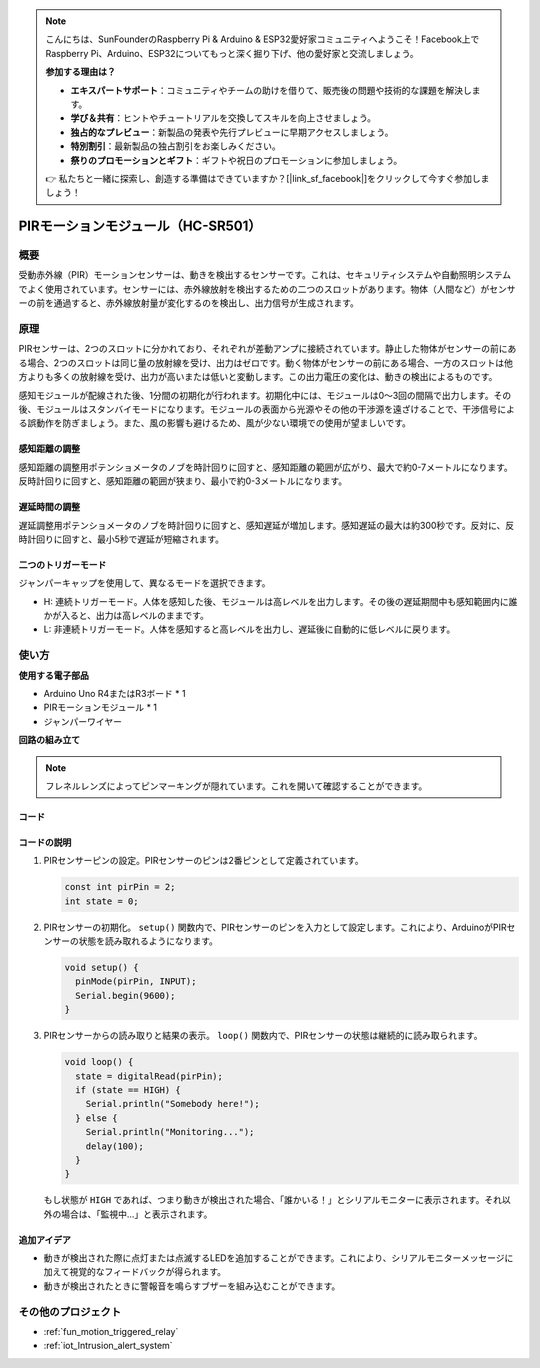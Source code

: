 .. note::

    こんにちは、SunFounderのRaspberry Pi & Arduino & ESP32愛好家コミュニティへようこそ！Facebook上でRaspberry Pi、Arduino、ESP32についてもっと深く掘り下げ、他の愛好家と交流しましょう。

    **参加する理由は？**

    - **エキスパートサポート**：コミュニティやチームの助けを借りて、販売後の問題や技術的な課題を解決します。
    - **学び＆共有**：ヒントやチュートリアルを交換してスキルを向上させましょう。
    - **独占的なプレビュー**：新製品の発表や先行プレビューに早期アクセスしましょう。
    - **特別割引**：最新製品の独占割引をお楽しみください。
    - **祭りのプロモーションとギフト**：ギフトや祝日のプロモーションに参加しましょう。

    👉 私たちと一緒に探索し、創造する準備はできていますか？[|link_sf_facebook|]をクリックして今すぐ参加しましょう！

.. _cpn_pir_motion:

PIRモーションモジュール（HC-SR501）
=====================================

.. image:: img/13_pir_module.png
    :width: 300
    :align: center

概要
---------------------------
受動赤外線（PIR）モーションセンサーは、動きを検出するセンサーです。これは、セキュリティシステムや自動照明システムでよく使用されています。センサーには、赤外線放射を検出するための二つのスロットがあります。物体（人間など）がセンサーの前を通過すると、赤外線放射量が変化するのを検出し、出力信号が生成されます。

原理
---------------------------
PIRセンサーは、2つのスロットに分かれており、それぞれが差動アンプに接続されています。静止した物体がセンサーの前にある場合、2つのスロットは同じ量の放射線を受け、出力はゼロです。動く物体がセンサーの前にある場合、一方のスロットは他方よりも多くの放射線を受け、出力が高いまたは低いと変動します。この出力電圧の変化は、動きの検出によるものです。

.. image:: img/13_pir_working_principle.jpg
    :width: 500
    :align: center

感知モジュールが配線された後、1分間の初期化が行われます。初期化中には、モジュールは0〜3回の間隔で出力します。その後、モジュールはスタンバイモードになります。モジュールの表面から光源やその他の干渉源を遠ざけることで、干渉信号による誤動作を防ぎましょう。また、風の影響も避けるため、風が少ない環境での使用が望ましいです。

.. image:: img/13_pir_module_back.png
    :width: 350
    :align: center

.. raw:: html
    
    <br/><br/> 

感知距離の調整
^^^^^^^^^^^^^^^^^^^^
感知距離の調整用ポテンショメータのノブを時計回りに回すと、感知距離の範囲が広がり、最大で約0-7メートルになります。反時計回りに回すと、感知距離の範囲が狭まり、最小で約0-3メートルになります。

遅延時間の調整
^^^^^^^^^^^^^^^^^^^^
遅延調整用ポテンショメータのノブを時計回りに回すと、感知遅延が増加します。感知遅延の最大は約300秒です。反対に、反時計回りに回すと、最小5秒で遅延が短縮されます。

二つのトリガーモード
^^^^^^^^^^^^^^^^^^^^
ジャンパーキャップを使用して、異なるモードを選択できます。

* H: 連続トリガーモード。人体を感知した後、モジュールは高レベルを出力します。その後の遅延期間中も感知範囲内に誰かが入ると、出力は高レベルのままです。
* L: 非連続トリガーモード。人体を感知すると高レベルを出力し、遅延後に自動的に低レベルに戻ります。

使い方
---------------------------

**使用する電子部品**

- Arduino Uno R4またはR3ボード * 1
- PIRモーションモジュール * 1
- ジャンパーワイヤー


**回路の組み立て**

.. note::
    フレネルレンズによってピンマーキングが隠れています。これを開いて確認することができます。

.. image:: img/13_pir_module_circuit.png
    :width: 400
    :align: center

.. raw:: html
    
    <br/><br/>   

コード
^^^^^^^^^^^^^^^^^^^^

.. raw:: html
    
    <iframe src=https://create.arduino.cc/editor/sunfounder01/4a9b7041-dac5-4d8a-8941-fa0d2d6313d8/preview?embed style="height:510px;width:100%;margin:10px 0" frameborder=0></iframe>


.. raw:: html

   <video loop autoplay muted style = "max-width:100%">
      <source src="../_static/video/basic/13-component_pir_motion.mp4"  type="video/mp4">
      お使いのブラウザはビデオタグをサポートしていません。
   </video>
   <br/><br/>  

コードの説明
^^^^^^^^^^^^^^^^^^^^

1. PIRセンサーピンの設定。PIRセンサーのピンは2番ピンとして定義されています。

   .. code-block:: arduino

      const int pirPin = 2;
      int state = 0;

2. PIRセンサーの初期化。 ``setup()`` 関数内で、PIRセンサーのピンを入力として設定します。これにより、ArduinoがPIRセンサーの状態を読み取れるようになります。

   .. code-block:: arduino

      void setup() {
        pinMode(pirPin, INPUT);
        Serial.begin(9600);
      }

3. PIRセンサーからの読み取りと結果の表示。 ``loop()`` 関数内で、PIRセンサーの状態は継続的に読み取られます。

   .. code-block:: arduino

      void loop() {
        state = digitalRead(pirPin);
        if (state == HIGH) {
          Serial.println("Somebody here!");
        } else {
          Serial.println("Monitoring...");
          delay(100);
        }
      }

   もし状態が ``HIGH`` であれば、つまり動きが検出された場合、「誰かいる！」とシリアルモニターに表示されます。それ以外の場合は、「監視中...」と表示されます。

追加アイデア
^^^^^^^^^^^^^^^^^^^^

- 動きが検出された際に点灯または点滅するLEDを追加することができます。これにより、シリアルモニターメッセージに加えて視覚的なフィードバックが得られます。
- 動きが検出されたときに警報音を鳴らすブザーを組み込むことができます。

その他のプロジェクト
---------------------------
* :ref:`fun_motion_triggered_relay`
* :ref:`iot_Intrusion_alert_system`

